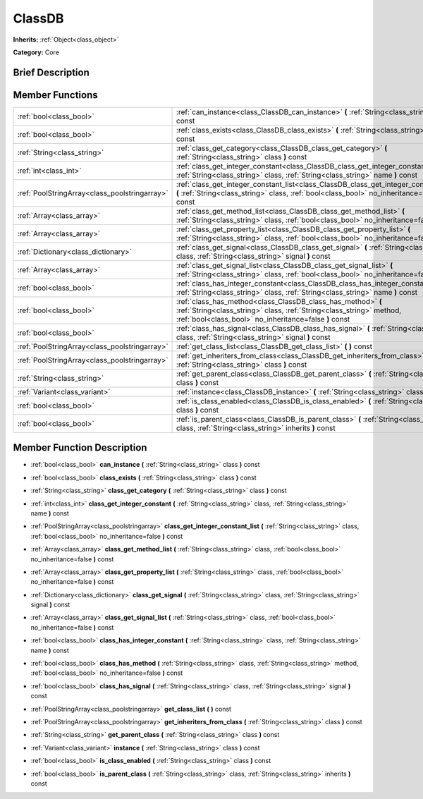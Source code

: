 .. Generated automatically by doc/tools/makerst.py in Godot's source tree.
.. DO NOT EDIT THIS FILE, but the doc/base/classes.xml source instead.

.. _class_ClassDB:

ClassDB
=======

**Inherits:** :ref:`Object<class_object>`

**Category:** Core

Brief Description
-----------------



Member Functions
----------------

+------------------------------------------------+-------------------------------------------------------------------------------------------------------------------------------------------------------------------------------------------------+
| :ref:`bool<class_bool>`                        | :ref:`can_instance<class_ClassDB_can_instance>`  **(** :ref:`String<class_string>` class  **)** const                                                                                           |
+------------------------------------------------+-------------------------------------------------------------------------------------------------------------------------------------------------------------------------------------------------+
| :ref:`bool<class_bool>`                        | :ref:`class_exists<class_ClassDB_class_exists>`  **(** :ref:`String<class_string>` class  **)** const                                                                                           |
+------------------------------------------------+-------------------------------------------------------------------------------------------------------------------------------------------------------------------------------------------------+
| :ref:`String<class_string>`                    | :ref:`class_get_category<class_ClassDB_class_get_category>`  **(** :ref:`String<class_string>` class  **)** const                                                                               |
+------------------------------------------------+-------------------------------------------------------------------------------------------------------------------------------------------------------------------------------------------------+
| :ref:`int<class_int>`                          | :ref:`class_get_integer_constant<class_ClassDB_class_get_integer_constant>`  **(** :ref:`String<class_string>` class, :ref:`String<class_string>` name  **)** const                             |
+------------------------------------------------+-------------------------------------------------------------------------------------------------------------------------------------------------------------------------------------------------+
| :ref:`PoolStringArray<class_poolstringarray>`  | :ref:`class_get_integer_constant_list<class_ClassDB_class_get_integer_constant_list>`  **(** :ref:`String<class_string>` class, :ref:`bool<class_bool>` no_inheritance=false  **)** const       |
+------------------------------------------------+-------------------------------------------------------------------------------------------------------------------------------------------------------------------------------------------------+
| :ref:`Array<class_array>`                      | :ref:`class_get_method_list<class_ClassDB_class_get_method_list>`  **(** :ref:`String<class_string>` class, :ref:`bool<class_bool>` no_inheritance=false  **)** const                           |
+------------------------------------------------+-------------------------------------------------------------------------------------------------------------------------------------------------------------------------------------------------+
| :ref:`Array<class_array>`                      | :ref:`class_get_property_list<class_ClassDB_class_get_property_list>`  **(** :ref:`String<class_string>` class, :ref:`bool<class_bool>` no_inheritance=false  **)** const                       |
+------------------------------------------------+-------------------------------------------------------------------------------------------------------------------------------------------------------------------------------------------------+
| :ref:`Dictionary<class_dictionary>`            | :ref:`class_get_signal<class_ClassDB_class_get_signal>`  **(** :ref:`String<class_string>` class, :ref:`String<class_string>` signal  **)** const                                               |
+------------------------------------------------+-------------------------------------------------------------------------------------------------------------------------------------------------------------------------------------------------+
| :ref:`Array<class_array>`                      | :ref:`class_get_signal_list<class_ClassDB_class_get_signal_list>`  **(** :ref:`String<class_string>` class, :ref:`bool<class_bool>` no_inheritance=false  **)** const                           |
+------------------------------------------------+-------------------------------------------------------------------------------------------------------------------------------------------------------------------------------------------------+
| :ref:`bool<class_bool>`                        | :ref:`class_has_integer_constant<class_ClassDB_class_has_integer_constant>`  **(** :ref:`String<class_string>` class, :ref:`String<class_string>` name  **)** const                             |
+------------------------------------------------+-------------------------------------------------------------------------------------------------------------------------------------------------------------------------------------------------+
| :ref:`bool<class_bool>`                        | :ref:`class_has_method<class_ClassDB_class_has_method>`  **(** :ref:`String<class_string>` class, :ref:`String<class_string>` method, :ref:`bool<class_bool>` no_inheritance=false  **)** const |
+------------------------------------------------+-------------------------------------------------------------------------------------------------------------------------------------------------------------------------------------------------+
| :ref:`bool<class_bool>`                        | :ref:`class_has_signal<class_ClassDB_class_has_signal>`  **(** :ref:`String<class_string>` class, :ref:`String<class_string>` signal  **)** const                                               |
+------------------------------------------------+-------------------------------------------------------------------------------------------------------------------------------------------------------------------------------------------------+
| :ref:`PoolStringArray<class_poolstringarray>`  | :ref:`get_class_list<class_ClassDB_get_class_list>`  **(** **)** const                                                                                                                          |
+------------------------------------------------+-------------------------------------------------------------------------------------------------------------------------------------------------------------------------------------------------+
| :ref:`PoolStringArray<class_poolstringarray>`  | :ref:`get_inheriters_from_class<class_ClassDB_get_inheriters_from_class>`  **(** :ref:`String<class_string>` class  **)** const                                                                 |
+------------------------------------------------+-------------------------------------------------------------------------------------------------------------------------------------------------------------------------------------------------+
| :ref:`String<class_string>`                    | :ref:`get_parent_class<class_ClassDB_get_parent_class>`  **(** :ref:`String<class_string>` class  **)** const                                                                                   |
+------------------------------------------------+-------------------------------------------------------------------------------------------------------------------------------------------------------------------------------------------------+
| :ref:`Variant<class_variant>`                  | :ref:`instance<class_ClassDB_instance>`  **(** :ref:`String<class_string>` class  **)** const                                                                                                   |
+------------------------------------------------+-------------------------------------------------------------------------------------------------------------------------------------------------------------------------------------------------+
| :ref:`bool<class_bool>`                        | :ref:`is_class_enabled<class_ClassDB_is_class_enabled>`  **(** :ref:`String<class_string>` class  **)** const                                                                                   |
+------------------------------------------------+-------------------------------------------------------------------------------------------------------------------------------------------------------------------------------------------------+
| :ref:`bool<class_bool>`                        | :ref:`is_parent_class<class_ClassDB_is_parent_class>`  **(** :ref:`String<class_string>` class, :ref:`String<class_string>` inherits  **)** const                                               |
+------------------------------------------------+-------------------------------------------------------------------------------------------------------------------------------------------------------------------------------------------------+

Member Function Description
---------------------------

.. _class_ClassDB_can_instance:

- :ref:`bool<class_bool>`  **can_instance**  **(** :ref:`String<class_string>` class  **)** const

.. _class_ClassDB_class_exists:

- :ref:`bool<class_bool>`  **class_exists**  **(** :ref:`String<class_string>` class  **)** const

.. _class_ClassDB_class_get_category:

- :ref:`String<class_string>`  **class_get_category**  **(** :ref:`String<class_string>` class  **)** const

.. _class_ClassDB_class_get_integer_constant:

- :ref:`int<class_int>`  **class_get_integer_constant**  **(** :ref:`String<class_string>` class, :ref:`String<class_string>` name  **)** const

.. _class_ClassDB_class_get_integer_constant_list:

- :ref:`PoolStringArray<class_poolstringarray>`  **class_get_integer_constant_list**  **(** :ref:`String<class_string>` class, :ref:`bool<class_bool>` no_inheritance=false  **)** const

.. _class_ClassDB_class_get_method_list:

- :ref:`Array<class_array>`  **class_get_method_list**  **(** :ref:`String<class_string>` class, :ref:`bool<class_bool>` no_inheritance=false  **)** const

.. _class_ClassDB_class_get_property_list:

- :ref:`Array<class_array>`  **class_get_property_list**  **(** :ref:`String<class_string>` class, :ref:`bool<class_bool>` no_inheritance=false  **)** const

.. _class_ClassDB_class_get_signal:

- :ref:`Dictionary<class_dictionary>`  **class_get_signal**  **(** :ref:`String<class_string>` class, :ref:`String<class_string>` signal  **)** const

.. _class_ClassDB_class_get_signal_list:

- :ref:`Array<class_array>`  **class_get_signal_list**  **(** :ref:`String<class_string>` class, :ref:`bool<class_bool>` no_inheritance=false  **)** const

.. _class_ClassDB_class_has_integer_constant:

- :ref:`bool<class_bool>`  **class_has_integer_constant**  **(** :ref:`String<class_string>` class, :ref:`String<class_string>` name  **)** const

.. _class_ClassDB_class_has_method:

- :ref:`bool<class_bool>`  **class_has_method**  **(** :ref:`String<class_string>` class, :ref:`String<class_string>` method, :ref:`bool<class_bool>` no_inheritance=false  **)** const

.. _class_ClassDB_class_has_signal:

- :ref:`bool<class_bool>`  **class_has_signal**  **(** :ref:`String<class_string>` class, :ref:`String<class_string>` signal  **)** const

.. _class_ClassDB_get_class_list:

- :ref:`PoolStringArray<class_poolstringarray>`  **get_class_list**  **(** **)** const

.. _class_ClassDB_get_inheriters_from_class:

- :ref:`PoolStringArray<class_poolstringarray>`  **get_inheriters_from_class**  **(** :ref:`String<class_string>` class  **)** const

.. _class_ClassDB_get_parent_class:

- :ref:`String<class_string>`  **get_parent_class**  **(** :ref:`String<class_string>` class  **)** const

.. _class_ClassDB_instance:

- :ref:`Variant<class_variant>`  **instance**  **(** :ref:`String<class_string>` class  **)** const

.. _class_ClassDB_is_class_enabled:

- :ref:`bool<class_bool>`  **is_class_enabled**  **(** :ref:`String<class_string>` class  **)** const

.. _class_ClassDB_is_parent_class:

- :ref:`bool<class_bool>`  **is_parent_class**  **(** :ref:`String<class_string>` class, :ref:`String<class_string>` inherits  **)** const


